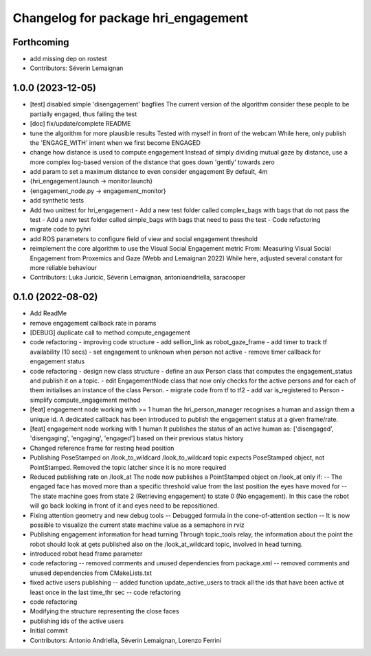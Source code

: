 ^^^^^^^^^^^^^^^^^^^^^^^^^^^^^^^^^^^^
Changelog for package hri_engagement
^^^^^^^^^^^^^^^^^^^^^^^^^^^^^^^^^^^^

Forthcoming
-----------
* add missing dep on rostest
* Contributors: Séverin Lemaignan

1.0.0 (2023-12-05)
------------------
* [test] disabled simple 'disengagement' bagfiles
  The current version of the algorithm consider these people to be
  partially engaged, thus failing the test
* [doc] fix/update/complete README
* tune the algorithm for more plausible results
  Tested with myself in front of the webcam
  While here, only publish the 'ENGAGE_WITH' intent when we first become ENGAGED
* change how distance is used to compute engagement
  Instead of simply dividing mutual gaze by distance, use a more complex log-based version of the distance that goes down 'gently' towards zero
* add param to set a maximum distance to even consider engagement
  By default, 4m
* {hri_engagement.launch -> monitor.launch}
* {engagement_node.py -> engagement_monitor}
* add synthetic tests
* Add two unittest for hri_engagement
  - Add a new test folder called complex_bags with bags that do not pass
  the test
  - Add a new test folder called simple_bags with bags that need to pass
  the test
  - Code refactoring
* migrate code to pyhri
* add ROS parameters to configure field of view and social engagement threshold
* reimplement the core algorithm to use the Visual Social Engagement metric
  From: Measuring Visual Social Engagement from Proxemics and Gaze (Webb and Lemaignan 2022)
  While here, adjusted several constant for more reliable behaviour
* Contributors: Luka Juricic, Séverin Lemaignan, antonioandriella, saracooper

0.1.0 (2022-08-02)
------------------
* Add ReadMe
* remove engagement callback rate in params
* [DEBUG] duplicate call to method compute_engagement
* code refactoring - improving code structure
  - add sellion_link as robot_gaze_frame
  - add timer to track tf availability (10 secs)
  - set engagement to unknown when person not active
  - remove timer callback for engagement status
* code refactoring - design new class structure
  - define an aux Person class that computes the engagement_status
  and publish it on a topic.
  - edit EngagementNode class that now only checks for the active
  persons and for each of them initialises an instance of the class Person.
  - migrate code from tf to tf2
  - add var is_registered to Person
  - simplify compute_engagement method
* [feat] engagement node working with >= 1 human
  the hri_person_manager recognises a human and assign
  them a unique id. A dedicated callback has been introduced to
  publish the engagement status at a given frame/rate.
* [feat] engagement node working with 1 human
  It publishes the status of an active human as:
  ['disengaged', 'disengaging', 'engaging', 'engaged']
  based on their previous status history
* Changed reference frame for resting head position
* Publishing PoseStamped on /look_to_wildcard
  /look_to_wildcard topic expects PoseStamped object, not
  PointStamped. Removed the topic latcher since it is no more
  required
* Reduced publishing rate on /look_at
  The node now publishes a PointStamped object on /look_at only if:
  -- The engaged face has moved more than a specific threshold value
  from the last position the eyes have moved for
  -- The state machine goes from state 2 (Retrieving engagement) to
  state 0 (No engagement). In this case the robot will go back
  looking in front of it and eyes need to be repositioned.
* Fixing attention geometry and new debug tools
  -- Debugged formula in the cone-of-attention section
  -- It is now possible to visualize the current state machine
  value as a semaphore in rviz
* Publishing engagement information for head turning
  Through topic_tools relay, the information about the point the
  robot should look at gets published also on the /look_at_wildcard
  topic, involved in head turning.
* introduced robot head frame parameter
* code refactoring
  -- removed comments and unused dependencies from package.xml
  -- removed comments and unused dependencies from CMakeLists.txt
* fixed active users publishing
  -- added function update_active_users to track all the ids that
  have been active at least once in the last time_thr sec
  -- code refactoring
* code refactoring
* Modifying the structure representing the close faces
* publishing ids of the active users
* Initial commit
* Contributors: Antonio Andriella, Séverin Lemaignan, Lorenzo Ferrini
